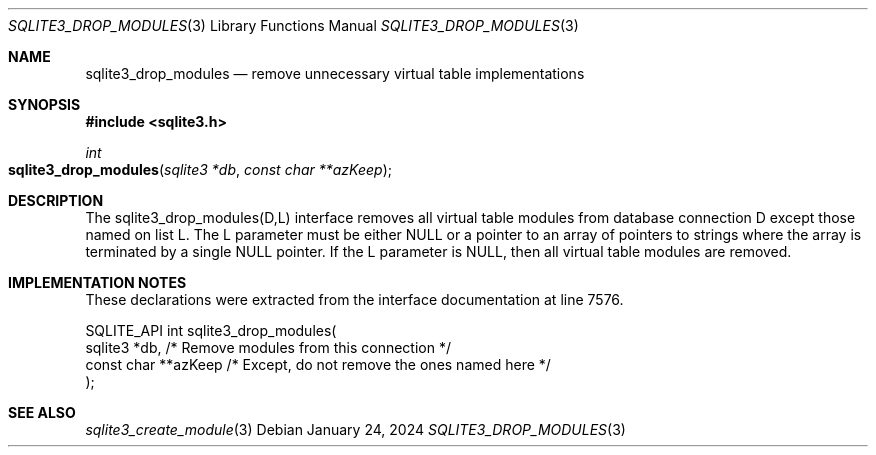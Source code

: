 .Dd January 24, 2024
.Dt SQLITE3_DROP_MODULES 3
.Os
.Sh NAME
.Nm sqlite3_drop_modules
.Nd remove unnecessary virtual table implementations
.Sh SYNOPSIS
.In sqlite3.h
.Ft int
.Fo sqlite3_drop_modules
.Fa "sqlite3 *db"
.Fa "const char **azKeep"
.Fc
.Sh DESCRIPTION
The sqlite3_drop_modules(D,L) interface removes all virtual table modules
from database connection D except those named on list L.
The L parameter must be either NULL or a pointer to an array of pointers
to strings where the array is terminated by a single NULL pointer.
If the L parameter is NULL, then all virtual table modules are removed.
.Pp
.Sh IMPLEMENTATION NOTES
These declarations were extracted from the
interface documentation at line 7576.
.Bd -literal
SQLITE_API int sqlite3_drop_modules(
  sqlite3 *db,                /* Remove modules from this connection */
  const char **azKeep         /* Except, do not remove the ones named here */
);
.Ed
.Sh SEE ALSO
.Xr sqlite3_create_module 3

